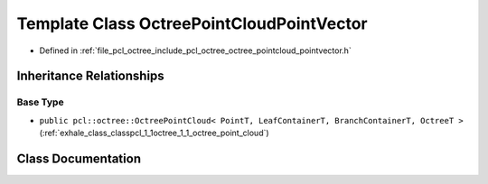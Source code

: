 .. _exhale_class_classpcl_1_1octree_1_1_octree_point_cloud_point_vector:

Template Class OctreePointCloudPointVector
==========================================

- Defined in :ref:`file_pcl_octree_include_pcl_octree_octree_pointcloud_pointvector.h`


Inheritance Relationships
-------------------------

Base Type
*********

- ``public pcl::octree::OctreePointCloud< PointT, LeafContainerT, BranchContainerT, OctreeT >`` (:ref:`exhale_class_classpcl_1_1octree_1_1_octree_point_cloud`)


Class Documentation
-------------------


.. doxygenclass:: pcl::octree::OctreePointCloudPointVector
   :members:
   :protected-members:
   :undoc-members: